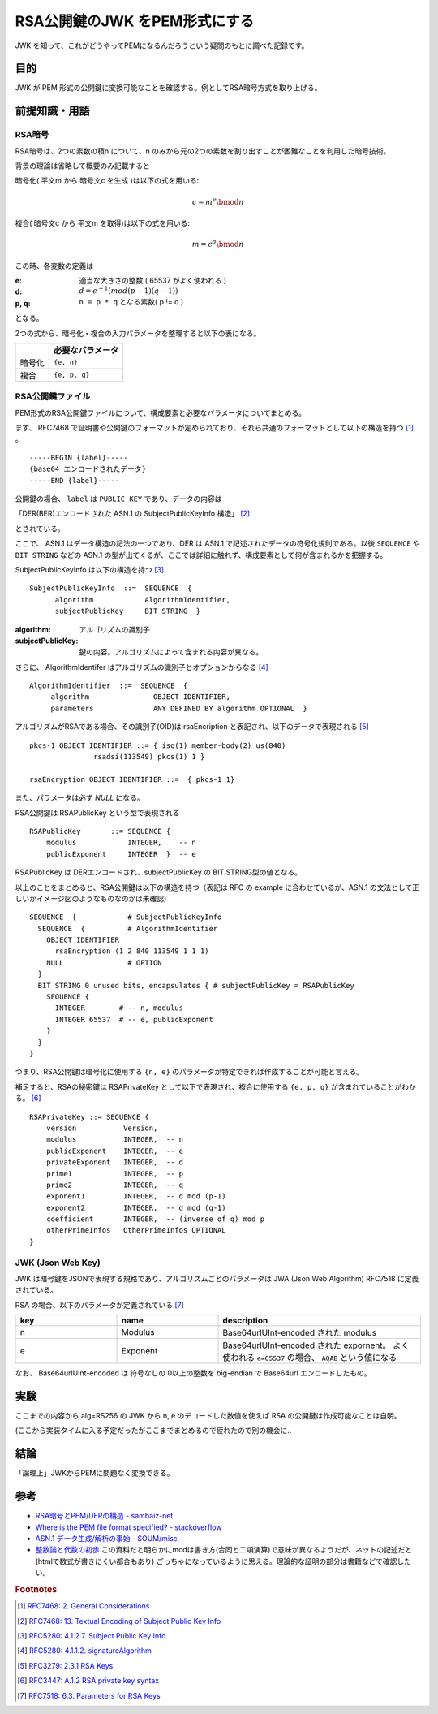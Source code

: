 .. post:: 2019-05-02
  :tags: JWK
  :category: Cryptography

=================================
RSA公開鍵のJWK をPEM形式にする
=================================

JWK を知って、これがどうやってPEMになるんだろうという疑問のもとに調べた記録です。

目的
===========

JWK が PEM 形式の公開鍵に変換可能なことを確認する。例としてRSA暗号方式を取り上げる。

前提知識・用語
===============

RSA暗号
--------

RSA暗号は、2つの素数の積n について、n のみから元の2つの素数を割り出すことが困難なことを利用した暗号技術。

背景の理論は省略して概要のみ記載すると

暗号化( 平文m から 暗号文c を生成 )は以下の式を用いる:

.. math::

  c = m^e \bmod n

複合( 暗号文c から 平文m を取得)は以下の式を用いる:

.. math::

  m = c^d \bmod n

この時、各変数の定義は

:e: 適当な大きさの整数 ( 65537 がよく使われる )
:d: :math:`d = e^{-1} (mod (p - 1)(q - 1))`
:p, q: ``n = p * q`` となる素数( p != q )

となる。

2つの式から、暗号化・複合の入力パラメータを整理すると以下の表になる。

.. list-table::
  :header-rows: 1

  - -
    - 必要なパラメータ
  - - 暗号化
    - ``{e, n}``
  - - 複合
    - ``{e, p, q}``


RSA公開鍵ファイル
-------------------

PEM形式のRSA公開鍵ファイルについて、構成要素と必要なパラメータについてまとめる。

まず、 RFC7468 で証明書や公開鍵のフォーマットが定められており、それら共通のフォーマットとして以下の構造を持つ [1]_ 。

::

  -----BEGIN {label}-----
  {base64 エンコードされたデータ}
  -----END {label}-----

公開鍵の場合、 ``label`` は ``PUBLIC KEY`` であり、データの内容は

「DER(BER)エンコードされた ASN.1 の SubjectPublicKeyInfo 構造」 [2]_

とされている。

ここで、 ASN.1 はデータ構造の記法の一つであり、DER は ASN.1 で記述されたデータの符号化規則である。以後 ``SEQUENCE`` や ``BIT STRING`` などの ASN.1 の型が出てくるが、ここでは詳細に触れず、構成要素として何が含まれるかを把握する。

SubjectPublicKeyInfo は以下の構造を持つ [3]_

::

  SubjectPublicKeyInfo  ::=  SEQUENCE  {
        algorithm            AlgorithmIdentifier,
        subjectPublicKey     BIT STRING  }

:algorithm: アルゴリズムの識別子
:subjectPublicKey: 鍵の内容。アルゴリズムによって含まれる内容が異なる。

さらに、 AlgorithmIdentifer はアルゴリズムの識別子とオプションからなる [4]_

::

  AlgorithmIdentifier  ::=  SEQUENCE  {
       algorithm               OBJECT IDENTIFIER,
       parameters              ANY DEFINED BY algorithm OPTIONAL  }

アルゴリズムがRSAである場合、その識別子(OID)は rsaEncription と表記され、以下のデータで表現される [5]_

::

  pkcs-1 OBJECT IDENTIFIER ::= { iso(1) member-body(2) us(840)
                 rsadsi(113549) pkcs(1) 1 }

  rsaEncryption OBJECT IDENTIFIER ::=  { pkcs-1 1}

また、パラメータは必ず `NULL` になる。

RSA公開鍵は RSAPublicKey という型で表現される

::

  RSAPublicKey       ::= SEQUENCE {
      modulus            INTEGER,    -- n
      publicExponent     INTEGER  }  -- e

RSAPublicKey は DERエンコードされ、subjectPublicKey の BIT STRING型の値となる。

以上のことをまとめると、RSA公開鍵は以下の構造を持つ（表記は RFC の example に合わせているが、ASN.1 の文法として正しいかイメージ図のようなものなのかは未確認)

::

  SEQUENCE  {            # SubjectPublicKeyInfo
    SEQUENCE  {          # AlgorithmIdentifier
      OBJECT IDENTIFIER
        rsaEncryption (1 2 840 113549 1 1 1)
      NULL               # OPTION
    }
    BIT STRING 0 unused bits, encapsulates { # subjectPublicKey = RSAPublicKey
      SEQUENCE {
        INTEGER        # -- n, modulus
        INTEGER 65537  # -- e, publicExponent
      }
    }
  }

つまり、RSA公開鍵は暗号化に使用する ``{n, e}`` のパラメータが特定できれば作成することが可能と言える。

補足すると、RSAの秘密鍵は RSAPrivateKey として以下で表現され、複合に使用する ``{e, p, q}`` が含まれていることがわかる。 [6]_

::

  RSAPrivateKey ::= SEQUENCE {
      version           Version,
      modulus           INTEGER,  -- n
      publicExponent    INTEGER,  -- e
      privateExponent   INTEGER,  -- d
      prime1            INTEGER,  -- p
      prime2            INTEGER,  -- q
      exponent1         INTEGER,  -- d mod (p-1)
      exponent2         INTEGER,  -- d mod (q-1)
      coefficient       INTEGER,  -- (inverse of q) mod p
      otherPrimeInfos   OtherPrimeInfos OPTIONAL
  }

JWK (Json Web Key)
--------------------

JWK は暗号鍵をJSONで表現する規格であり、アルゴリズムごとのパラメータは JWA (Json Web Algorithm) RFC7518 に定義されている。

RSA の場合、以下のパラメータが定義されている [7]_

.. list-table::
  :header-rows: 1
  :widths: 25,25,50

  - - key
    - name
    - description
  - - n
    - Modulus
    - Base64urlUInt-encoded された modulus
  - - e
    - Exponent
    - Base64urlUInt-encoded された expornent。 よく使われる ``e=65537`` の場合、 ``AQAB`` という値になる

なお、 Base64urlUInt-encoded は 符号なしの 0以上の整数を big-endian で Base64url エンコードしたもの。

実験
======

ここまでの内容から alg=RS256 の JWK から n, e のデコードした数値を使えば RSA の公開鍵は作成可能なことは自明。

(ここから実装タイムに入る予定だったがここまでまとめるので疲れたので別の機会に..

結論
=====

「論理上」JWKからPEMに問題なく変換できる。

参考
======

- `RSA暗号とPEM/DERの構造 - sambaiz-net <https://www.sambaiz.net/article/135/>`_
- `Where is the PEM file format specified? - stackoverflow <https://stackoverflow.com/questions/5355046/where-is-the-pem-file-format-specified>`_
- `ASN.1 データ生成/解析の事始 - SOUM/misc <https://www.soum.co.jp/misc/individual/asn1/>`_
- `整数論と代数の初歩 <http://fuee.u-fukui.ac.jp/~hirose/lectures/crypto_security/slides/01number_algebra.pdf>`_ この資料だと明らかにmodは書き方(合同と二項演算)で意味が異なるようだが、ネットの記述だと(htmlで数式が書きにくい都合もあり) ごっちゃになっているように思える。理論的な証明の部分は書籍などで確認したい。

.. rubric:: Footnotes

.. [1] `RFC7468: 2.  General Considerations <https://tools.ietf.org/html/rfc7468#section-2>`_
.. [2] `RFC7468: 13.  Textual Encoding of Subject Public Key Info <https://tools.ietf.org/html/rfc7468#section-13>`_
.. [3] `RFC5280: 4.1.2.7.  Subject Public Key Info <https://tools.ietf.org/html/rfc5280#section-4.1.2.7>`_
.. [4] `RFC5280: 4.1.1.2.  signatureAlgorithm <https://tools.ietf.org/html/rfc5280#section-4.1.1.2>`_
.. [5] `RFC3279: 2.3.1  RSA Keys <https://tools.ietf.org/html/rfc3279#section-2.3.1>`_
.. [6] `RFC3447: A.1.2 RSA private key syntax <https://tools.ietf.org/html/rfc3447#appendix-A.1.2>`_
.. [7] `RFC7518: 6.3.  Parameters for RSA Keys <https://tools.ietf.org/html/rfc7518#section-6.3>`_
